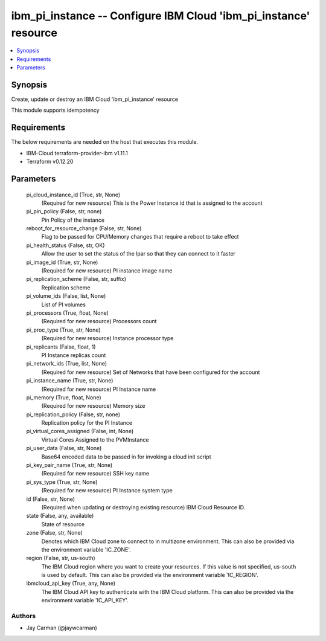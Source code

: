 
ibm_pi_instance -- Configure IBM Cloud 'ibm_pi_instance' resource
=================================================================

.. contents::
   :local:
   :depth: 1


Synopsis
--------

Create, update or destroy an IBM Cloud 'ibm_pi_instance' resource

This module supports idempotency



Requirements
------------
The below requirements are needed on the host that executes this module.

- IBM-Cloud terraform-provider-ibm v1.11.1
- Terraform v0.12.20



Parameters
----------

  pi_cloud_instance_id (True, str, None)
    (Required for new resource) This is the Power Instance id that is assigned to the account


  pi_pin_policy (False, str, none)
    Pin Policy of the instance


  reboot_for_resource_change (False, str, None)
    Flag to be passed for CPU/Memory changes that require a reboot to take effect


  pi_health_status (False, str, OK)
    Allow the user to set the status of the lpar so that they can connect to it faster


  pi_image_id (True, str, None)
    (Required for new resource) PI instance image name


  pi_replication_scheme (False, str, suffix)
    Replication scheme


  pi_volume_ids (False, list, None)
    List of PI volumes


  pi_processors (True, float, None)
    (Required for new resource) Processors count


  pi_proc_type (True, str, None)
    (Required for new resource) Instance processor type


  pi_replicants (False, float, 1)
    PI Instance replicas count


  pi_network_ids (True, list, None)
    (Required for new resource) Set of Networks that have been configured for the account


  pi_instance_name (True, str, None)
    (Required for new resource) PI Instance name


  pi_memory (True, float, None)
    (Required for new resource) Memory size


  pi_replication_policy (False, str, none)
    Replication policy for the PI Instance


  pi_virtual_cores_assigned (False, int, None)
    Virtual Cores Assigned to the PVMInstance


  pi_user_data (False, str, None)
    Base64 encoded data to be passed in for invoking a cloud init script


  pi_key_pair_name (True, str, None)
    (Required for new resource) SSH key name


  pi_sys_type (True, str, None)
    (Required for new resource) PI Instance system type


  id (False, str, None)
    (Required when updating or destroying existing resource) IBM Cloud Resource ID.


  state (False, any, available)
    State of resource


  zone (False, str, None)
    Denotes which IBM Cloud zone to connect to in multizone environment. This can also be provided via the environment variable 'IC_ZONE'.


  region (False, str, us-south)
    The IBM Cloud region where you want to create your resources. If this value is not specified, us-south is used by default. This can also be provided via the environment variable 'IC_REGION'.


  ibmcloud_api_key (True, any, None)
    The IBM Cloud API key to authenticate with the IBM Cloud platform. This can also be provided via the environment variable 'IC_API_KEY'.













Authors
~~~~~~~

- Jay Carman (@jaywcarman)


